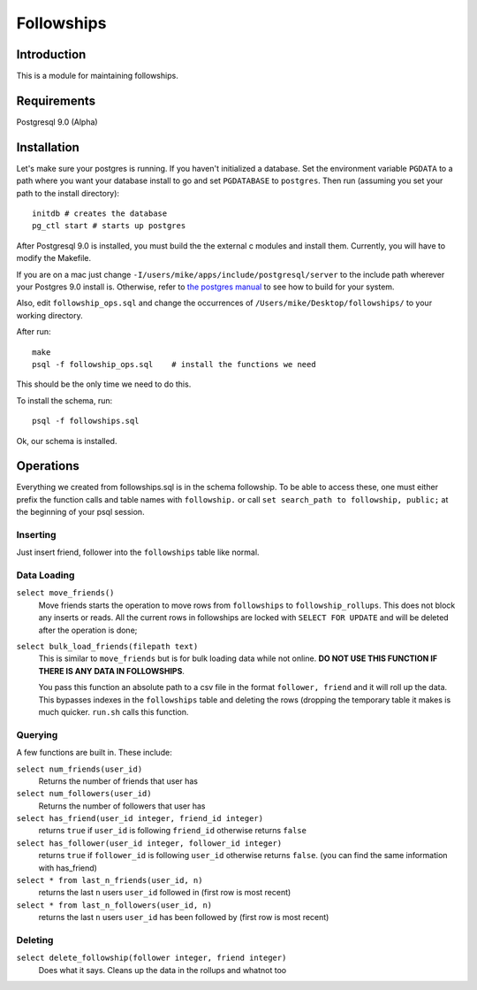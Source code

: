 ===========
Followships
===========

Introduction
============

This is a module for maintaining followships.

Requirements
============
Postgresql 9.0 (Alpha)


Installation
============


Let's make sure your postgres is running.  If you haven't initialized a
database.  Set the environment variable ``PGDATA`` to a path where you want your
database install to go and set ``PGDATABASE`` to ``postgres``. Then run
(assuming you set your path to the install directory)::

  initdb # creates the database
  pg_ctl start # starts up postgres

After Postgresql 9.0 is installed, you must build the the external c modules and
install them.  Currently, you will have to modify the Makefile.

If you are on a mac just change ``-I/users/mike/apps/include/postgresql/server``
to the include path wherever your Postgres 9.0 install is.  Otherwise, refer to 
`the postgres manual <http://www.postgresql.org/docs/8.4/static/xfunc-c.html#DFUNC>`_
to see how to build for your system.

Also, edit ``followship_ops.sql`` and change the occurrences of
``/Users/mike/Desktop/followships/`` to your working directory.

After run::

  make
  psql -f followship_ops.sql    # install the functions we need

This should be the only time we need to do this.

To install the schema, run::

  psql -f followships.sql


Ok, our schema is installed.

Operations
==========

Everything we created from followships.sql is in the schema followship.  To be
able to access these, one must either prefix the function calls and table names
with ``followship.`` or call ``set search_path to followship, public;`` at the
beginning of your psql session.



Inserting
---------
Just insert friend, follower into the ``followships`` table like normal.

Data Loading
------------

``select move_friends()``
  Move friends starts the operation to move rows from ``followships`` to
  ``followship_rollups``.  This does not block any inserts or reads.  All the
  current rows in followships are locked with ``SELECT FOR UPDATE`` and will be
  deleted after the operation is done;

``select bulk_load_friends(filepath text)``
  This is similar to ``move_friends`` but is for bulk loading data while not
  online.  **DO NOT USE THIS FUNCTION IF THERE IS ANY DATA IN FOLLOWSHIPS**.

  You pass this function an absolute path to a csv file in the format
  ``follower, friend`` and it will roll up the data.  This bypasses indexes in
  the ``followships`` table and deleting the rows (dropping the temporary table
  it makes is much quicker.  ``run.sh`` calls this function.

Querying
--------

A few functions are built in.  These include:

``select num_friends(user_id)``
  Returns the number of friends that user has

``select num_followers(user_id)``
  Returns the number of followers that user has

``select has_friend(user_id integer, friend_id integer)``
  returns ``true`` if ``user_id`` is following ``friend_id`` otherwise returns
  ``false``

``select has_follower(user_id integer, follower_id integer)``
  returns ``true`` if ``follower_id`` is following ``user_id`` otherwise returns
  ``false``. (you can find the same information with has_friend)

``select * from last_n_friends(user_id, n)``
  returns the last ``n`` users ``user_id`` followed in (first row is most
  recent)

``select * from last_n_followers(user_id, n)``
  returns the last ``n`` users ``user_id`` has been followed by (first row is
  most recent)

Deleting
--------

``select delete_followship(follower integer, friend integer)``
  Does what it says.  Cleans up the data in the rollups and whatnot too



